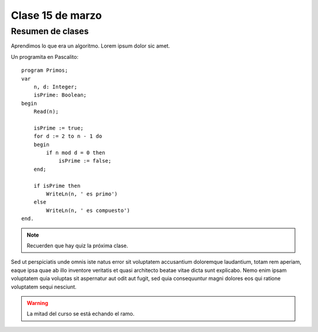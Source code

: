 =================
Clase 15 de marzo
=================

Resumen de clases
-----------------
Aprendimos lo que era un algoritmo. Lorem ipsum dolor sic amet.

Un programita en Pascalito::

    program Primos;
    var
        n, d: Integer;
        isPrime: Boolean;
    begin
        Read(n);

        isPrime := true;
        for d := 2 to n - 1 do
        begin
            if n mod d = 0 then
                isPrime := false;
        end;

        if isPrime then
            WriteLn(n, ' es primo')
        else
            WriteLn(n, ' es compuesto')
    end.

.. note::

    Recuerden que hay quiz la próxima clase.

Sed ut perspiciatis unde omnis iste natus error sit voluptatem accusantium
doloremque laudantium, totam rem aperiam, eaque ipsa quae ab illo inventore
veritatis et quasi architecto beatae vitae dicta sunt explicabo. Nemo enim
ipsam voluptatem quia voluptas sit aspernatur aut odit aut fugit, sed quia
consequuntur magni dolores eos qui ratione voluptatem sequi nesciunt.

.. warning::

    La mitad del curso se está echando el ramo.

